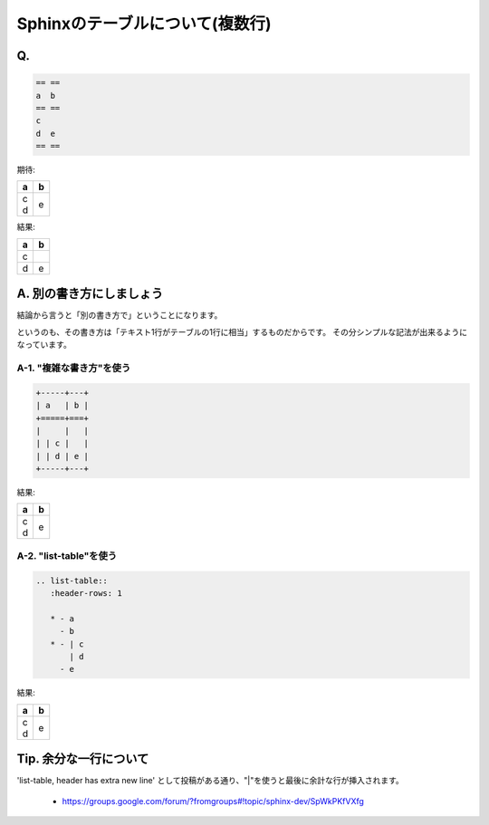 =================================
Sphinxのテーブルについて(複数行)
=================================

Q.
==

.. code-block:: none

   == ==
   a  b 
   == ==
   c
   d  e
   == ==


期待:

+-----+---+
| a   | b |
+=====+===+
|     |   |
| | c |   |
| | d | e |
+-----+---+



結果:

== ==
a  b 
== ==
c
d  e
== ==



A. 別の書き方にしましょう
==========================

結論から言うと「別の書き方で」ということになります。

というのも、その書き方は「テキスト1行がテーブルの1行に相当」するものだからです。
その分シンプルな記法が出来るようになっています。

A-1. "複雑な書き方"を使う
-------------------------

.. code-block:: none

   +-----+---+
   | a   | b |
   +=====+===+
   |     |   |
   | | c |   |
   | | d | e |
   +-----+---+


結果:

+-----+---+
| a   | b |
+=====+===+
|     |   |
| | c |   |
| | d | e |
+-----+---+

A-2. "list-table"を使う
-----------------------

.. code-block:: none 

   .. list-table::
      :header-rows: 1
   
      * - a
        - b
      * - | c
          | d
        - e


結果:

.. list-table::
   :header-rows: 1

   * - a
     - b
   * - | c
       | d
     - e

Tip. 余分な一行について
=======================

'list-table, header has extra new line' として投稿がある通り、"|"を使うと最後に余計な行が挿入されます。

   * https://groups.google.com/forum/?fromgroups#!topic/sphinx-dev/SpWkPKfVXfg

